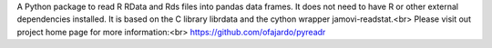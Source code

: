 A Python package to read R RData and Rds files
into pandas data frames. It does not need to have R or other external
dependencies installed.
It is based on the C library librdata and
the cython wrapper jamovi-readstat.<br>
Please visit out project home page for more information:<br>
https://github.com/ofajardo/pyreadr


